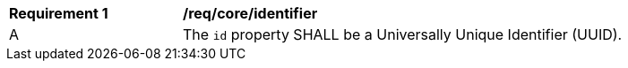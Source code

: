 [[req_core_identifier]]
[width="90%",cols="2,6a"]
|===
^|*Requirement {counter:req-id}* |*/req/core/identifier*
^|A |The `+id+` property SHALL be a Universally Unique Identifier (UUID).
|===
//req3
